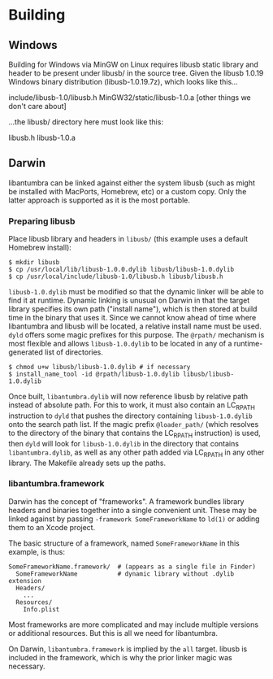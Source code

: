 * Building

** Windows

Building for Windows via MinGW on Linux requires libusb static library and
header to be present under libusb/ in the source tree. Given the libusb 1.0.19
Windows binary distribution (libusb-1.0.19.7z), which looks like this...

    include/libusb-1.0/libusb.h
    MinGW32/static/libusb-1.0.a
    [other things we don't care about]

...the libusb/ directory here must look like this:

    libusb.h
    libusb-1.0.a

** Darwin

libantumbra can be linked against either the system libusb (such as might be
installed with MacPorts, Homebrew, etc) or a custom copy. Only the latter
approach is supported as it is the most portable.

*** Preparing libusb

Place libusb library and headers in =libusb/= (this example uses a default
Homebrew install):

: $ mkdir libusb
: $ cp /usr/local/lib/libusb-1.0.0.dylib libusb/libusb-1.0.dylib
: $ cp /usr/local/include/libusb-1.0/libusb.h libusb/libusb.h

=libusb-1.0.dylib= must be modified so that the dynamic linker will be able to
find it at runtime. Dynamic linking is unusual on Darwin in that the target
library specifies its own path ("install name"), which is then stored at build
time in the binary that uses it. Since we cannot know ahead of time where
libantumbra and libusb will be located, a relative install name must be used.
=dyld= offers some magic prefixes for this purpose. The =@rpath/= mechanism is
most flexible and allows =libusb-1.0.dylib= to be located in any of a
runtime-generated list of directories.

: $ chmod u+w libusb/libusb-1.0.dylib # if necessary
: $ install_name_tool -id @rpath/libusb-1.0.dylib libusb/libusb-1.0.dylib

Once built, =libantumbra.dylib= will now reference libusb by relative path
instead of absolute path. For this to work, it must also contain an LC_RPATH
instruction to =dyld= that pushes the directory containing =libusb-1.0.dylib=
onto the search path list. If the magic prefix =@loader_path/= (which resolves
to the directory of the binary that contains the LC_RPATH instruction) is used,
then =dyld= will look for =libusb-1.0.dylib= in the directory that contains
=libantumbra.dylib=, as well as any other path added via LC_RPATH in any other
library. The Makefile already sets up the paths.

*** libantumbra.framework

Darwin has the concept of "frameworks". A framework bundles library headers and
binaries together into a single convenient unit. These may be linked against by
passing =-framework SomeFrameworkName= to =ld(1)= or adding them to an Xcode
project.

The basic structure of a framework, named =SomeFrameworkName= in this example,
is thus:

: SomeFrameworkName.framework/  # (appears as a single file in Finder)
:   SomeFrameworkName           # dynamic library without .dylib extension
:   Headers/
:     ...
:   Resources/
:     Info.plist

Most frameworks are more complicated and may include multiple versions or
additional resources. But this is all we need for libantumbra.

On Darwin, =libantumbra.framework= is implied by the =all= target. libusb is
included in the framework, which is why the prior linker magic was necessary.
